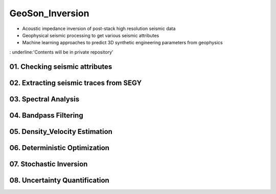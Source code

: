 GeoSon_Inversion
==================
- Acoustic impedance inversion of post-stack high resolution seismic data
- Geophysical seismic processing to get various seismic attributes
- Machine learning approaches to predict 3D synthetic engineering parameters from geophysics

: underline:'Contents will be in private repository'

01. Checking seismic attributes
-------------------------------

02. Extracting seismic traces from SEGY
---------------------------------------

03. Spectral Analysis
---------------------

04. Bandpass Filtering
---------------------

05. Density_Velocity Estimation
-------------------------------

06. Deterministic Optimization
-----------------------------

07. Stochastic Inversion
------------------------

08. Uncertainty Quantification
-----------------------------
